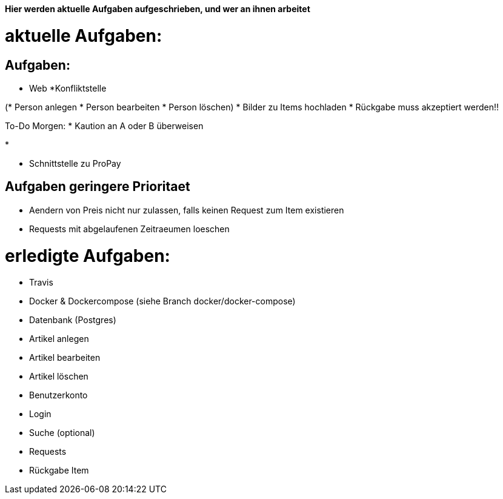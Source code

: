 *Hier werden aktuelle Aufgaben aufgeschrieben, und wer an ihnen arbeitet*

# aktuelle Aufgaben:

## Aufgaben:

* Web
*Konfliktstelle

(* Person anlegen
* Person bearbeiten
* Person löschen)
* Bilder zu Items hochladen
* Rückgabe muss akzeptiert werden!! 

To-Do Morgen:
* Kaution an A oder B überweisen

*

* Schnittstelle zu ProPay

## Aufgaben geringere Prioritaet
* Aendern von Preis nicht nur zulassen, falls keinen Request zum Item existieren
* Requests mit abgelaufenen Zeitraeumen loeschen

# erledigte Aufgaben:
* Travis
* Docker & Dockercompose (siehe Branch docker/docker-compose)
* Datenbank (Postgres)
* Artikel anlegen
* Artikel bearbeiten
* Artikel löschen
* Benutzerkonto
* Login
* Suche (optional)
* Requests
* Rückgabe Item
